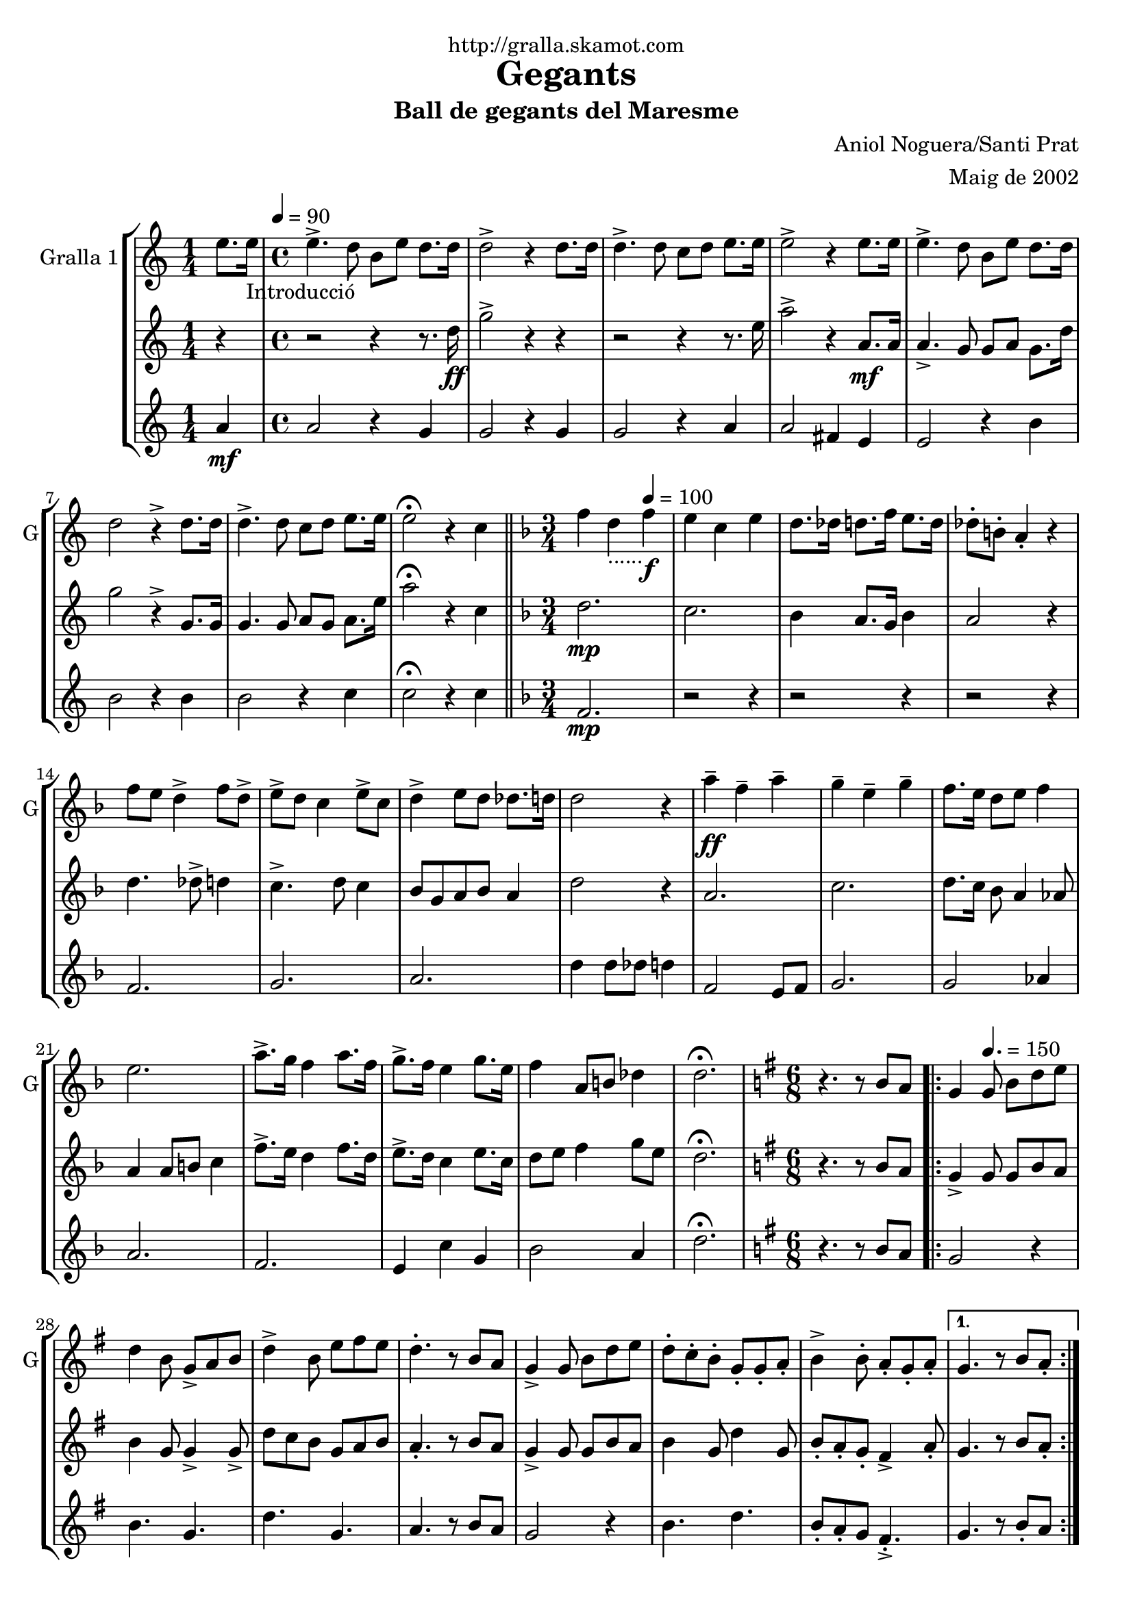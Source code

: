 \version "2.16.2"

\header {
  dedication="http://gralla.skamot.com"
  title="Gegants"
  subtitle="Ball de gegants del Maresme"
  subsubtitle=""
  poet=""
  meter=""
  piece=""
  composer="Aniol Noguera/Santi Prat"
  arranger="Maig de 2002"
  opus=""
  instrument=""
  copyright=""
  tagline=""
}

liniaroAa =
\relative e''
{
  \clef treble
  \key c \major
  \time 1/4
  e8. e16 _"Introducció" \tempo 4 = 90   |
  \time 4/4   e4. -> d8 b e d8. d16  |
  d2 -> r4 d8. d16  |
  d4. -> d8 c d e8. e16  |
  %05
  e2 -> r4 e8. e16  |
  e4. -> d8 b e d8. d16  |
  d2 r4 -> d8. d16  |
  d4. -> d8 c d e8. e16  |
  e2 \fermata r4 c  \bar "||"
  %10
  \key f \major   \time 3/4   f4 d _"......" \tempo 4 = 100  f \f  |
  e4 c e  |
  d8. des16 d8. f16 e8. d16  |
  des8-. b-. a4-. r  |
  f'8 e d4 -> f8 d ->  |
  %15
  e8 -> d c4 e8 -> c  |
  d4 -> e8 d des8. d16  |
  d2 r4  |
  a'4 \ff -- f -- a --  |
  g4 -- e -- g --  |
  %20
  f8. e16 d8 e f4  |
  e2.  |
  a8. -> g16 f4 a8. f16  |
  g8. -> f16 e4 g8. e16  |
  f4 a,8 b des4  |
  %25
  d2. \fermata  |
  \key g \major   \time 6/8   r4. r8 b a  |
  \repeat volta 2 { g4 \tempo 4. = 150   g8 b d e  |
  d4 b8 g -> a b  |
  d4 -> b8 e fis e  |
  %30
  d4. -. r8 b a  |
  g4 -> g8 b d e  |
  d8 -. c -. b -. g -. g -. a -.  |
  b4 -> b8 -. a -. g -. a -. }
  \alternative { { g4. r8 b a -. }
  %35
  { g4. -. r8 g b } }
  e4 e8 e fis e  |
  d8 d4 -> r8 g, b  |
  e8 e e e fis e  |
  d4 -- d -- g,8 b  |
  %40
  e4 e8 e fis e  |
  d8 d4 r8 g, a _"D"  |
  b4 d a  |
  g4. \fermata r  |
  \key c \major   \time 3/4   \repeat volta 2 { a8 b \tempo 4 = 125  c e f e  |
  %45
  d2 c4  |
  b4 e d  |
  c8 b a2  |
  a8 b c e f e  |
  d2 f4  |
  %50
  g4 d8 e f4  |
  e2.  |
  a,8 b c e f e  |
  d2 f4  |
  e4 b d  |
  %55
  c8 b a2  |
  a8 b c e f e  |
  d2 f4  |
  e4 b8 d c b }
  \alternative { { a2 r4 }
  %60
  { a2. } }
  \key g \major   \time 6/8   r4. r8 b a \tempo 4. = 160  |
  \repeat volta 2 { g4  g8 -> b d e  |
  d4 -> b8 g a b  |
  d4 b8 e -> fis e  |
  %65
  d4. r8 b a  |
  g4 -> g8 b d e  |
  d8 -. c -. b -. g -. g -. a -.  |
  b4 -> b8 -. a -. g -. a -. }
  \alternative { { g4. -. r8 b a }
  %70
  { g4. -. r8 g b } }
  e4 e8 e fis e  |
  d8 d4 -> r8 g, b  |
  e8 e e e fis e  |
  d4 -- d -- g,8 b  |
  %75
  e4 e8 e fis e  |
  d8 d4 r8 g, a   |
  b4 d a  |
  g4. r8 d'4 \fermata  |
  \time 3/4   \repeat volta 2 { g4 e  \tempo 4 = 100 g \f  |
  %80
  fis4 d fis  |
  e8. dis16 e8. g16 fis8. e16  |
  dis8-. cis-. b4-. r  |
  g'8 -> fis e4 g8 -> e  |
  fis8 -> e d4 fis8 -> d  |
  %85
  e4 fis8 e -> dis8. e16  |
  e2 r4  |
  b'4 \ff -- g -- b --  |
  a4 -- fis -- a --  |
  g8. fis16 e8 fis g4  |
  %90
  fis2.  |
  b8. -> a16 g4 b8. g16  |
  a8. -> g16 fis4 a8. fis16  |
  g4 b,8 cis dis4 }
  \alternative { { e2. }
  %95
  { e2. } }
  \time 6/8   r4. g,8 a b  |
  \repeat volta 2 { d4. \tempo 4. = 150 g,8  a b  |
  d4. e8 d c  |
  b4 b8 b d e  |
  %100
  d4 b8 g a b  |
  d4. g,8 a b  |
  d4. e8 d c  |
  b4 b8 a b a  |
  g4. g8 a b  | }
  %105
  d4. g,8 a b  |
  d4. e8 d c  |
  b4 b8 b d e  |
  d4 b8 g a b  |
  c4 c8 a b c  |
  %110
  d4 d8 b c d  |
  e4 g fis  |
  g4 \fermata r g,8 -> g ->  |
  g4. -. r  \bar "|."
}

liniaroAb =
\relative d''
{
  \clef treble
  \key c \major
  \time 1/4
  r4  |
  \time 4/4   r2 r4 r8. d16 \ff  |
  g2 -> r4 r  |
  r2 r4 r8. e16  |
  %05
  a2 -> r4 a,8. \mf a16  |
  a4. -> g8 g a g8. d'16  |
  g2 r4 -> g,8. g16  |
  g4. g8 a g a8. e'16  |
  a2 \fermata r4 c,  \bar "||"
  %10
  \key f \major   \time 3/4   d2. \mp  |
  c2.  |
  bes4 a8. g16 bes4  |
  a2 r4  |
  d4. des8 -> d4  |
  %15
  c4. -> d8 c4  |
  bes8 g a bes a4  |
  d2 r4  |
  a2.  |
  c2.  |
  %20
  d8. c16 bes8 a4 aes8  |
  a4 a8 b c4  |
  f8. -> e16 d4 f8. d16  |
  e8. -> d16 c4 e8. c16  |
  d8 e f4 g8 e  |
  %25
  d2. \fermata  |
  \key g \major   \time 6/8   r4. r8 b a  |
  \repeat volta 2 { g4 -> g8 g b a  |
  b4 g8 g4 -> g8 ->  |
  d'8 c b g a b  |
  %30
  a4. -. r8 b a  |
  g4 -> g8 g b a  |
  b4 g8 d'4 g,8  |
  b8 -. a -. g -. fis4 -> a8 -. }
  \alternative { { g4. r8 b a -. }
  %35
  { g4. -. r8 g b } }
  c4 c8 c b a  |
  g8 g4 -> r8 g b  |
  c8 c c c b a  |
  g4 -- a -- g8 b  |
  %40
  c4 c8 c b a  |
  g8 g4 r8 g a  |
  d4 f fis  |
  g4. \fermata r  |
  \key c \major   \time 3/4   \repeat volta 2 { a,2 a4  |
  %45
  a4 a fis  |
  gis4 fis gis  |
  a4 c8 b a4  |
  a2 a4  |
  a2 d4  |
  %50
  b4 a2  |
  gis2.  |
  a2 a4  |
  a4 a c  |
  b4 fis gis  |
  %55
  a2.  |
  a2 a4  |
  a4 b8 c d c  |
  b4. a8 gis4 }
  \alternative { { a4 c8 b a gis }
  %60
  { a2. } }
  \key g \major   \time 6/8   r4. r8 b a  |
  \repeat volta 2 { g4 g8 -> g b a  |
  b4 -> g8 g4 -> g8  |
  d'8 c b g a b  |
  %65
  a4. r8 b a  |
  g4 -> g8 g b a  |
  b4 g8 d'4 g,8  |
  b8 -. a -. g -. fis4 -> a8 -. }
  \alternative { { g4. -. r8 b a }
  %70
  { g4. -. r8 g b } }
  c4 c8 c b a  |
  g8 g4 -> r8 g b  |
  c8 c c c b a  |
  g4 -- a -- g8 b  |
  %75
  c4 c8 c b a  |
  g8 g4 r8 g a  |
  d4 f fis  |
  g4. r8 d4 \fermata  |
  \time 3/4   \repeat volta 2 { e2. \mf  |
  %80
  d2.  |
  c4 b8. a16 c4  |
  b2 r4  |
  e4. -> dis8 e4  |
  d4. -> e8 d4  |
  %85
  c8 a b c b4  |
  e2 r4  |
  b2.  |
  d2.  |
  e8. d16 c8 b4 ais8  |
  %90
  b4 b8 cis d4  |
  g8. -> fis16 e4 g8. e16  |
  fis8. -> e16 d4 fis8. d16  |
  e8 fis g4 a8 fis }
  \alternative { { e4 e8 dis e4 }
  %95
  { e2. } }
  \time 6/8   r4. g,8 a b  |
  \repeat volta 2 { <g b>4. g8 a b  |
  b4. c8 b a  |
  g4 g8 g4 c8  |
  %100
  b4 g8 g a b  |
  b4. g8 a b  |
  b4. c8 d e  |
  g4 g8 fis e fis  |
  g4. g,8 a b  | }
  %105
  b4. g8 a b  |
  b4. c8 b a  |
  g4 g8 g4 c8  |
  b4 g8 g a b  |
  a4 a8 fis g a  |
  %110
  b4 b8 g a b  |
  a4 b8 cis d4  |
  g,4 \fermata r g'8 -> g ->  |
  g4. -. r  \bar "|."
}

liniaroAc =
\relative a'
{
  \clef treble
  \key c \major
  \time 1/4
  a4 \mf  |
  \time 4/4   a2 r4 g  |
  g2 r4 g  |
  g2 r4 a  |
  %05
  a2 fis4 e  |
  e2 r4 b'  |
  b2 r4 b  |
  b2 r4 c  |
  c2 \fermata r4 c  \bar "||"
  %10
  \key f \major   \time 3/4   f,2. \mp  |
  r2 r4  |
  r2 r4  |
  r2 r4  |
  f2.  |
  %15
  g2.  |
  a2.  |
  d4 d8 des d4  |
  f,2 e8 f  |
  g2.  |
  %20
  g2 aes4  |
  a2.  |
  f2.  |
  e4 c' g  |
  bes2 a4  |
  %25
  d2. \fermata  |
  \key g \major   \time 6/8   r4. r8 b a  |
  \repeat volta 2 { g2 r4  |
  b4. g  |
  d'4. g,  |
  %30
  a4. r8 b a  |
  g2 r4  |
  b4. d  |
  b8 -. a -. g fis4. -. -> }
  \alternative { { g4. r8 b -. a }
  %35
  { g4. r } }
  g4. a8 g a  |
  b4. r  |
  c4 d8 c4 a8  |
  g4 r r8 g  |
  %40
  e4. a8 g a  |
  b4. r  |
  g4 f fis  |
  g4. \fermata r  |
  \key c \major   \time 3/4   \repeat volta 2 { a2 a4  |
  %45
  f2 a4  |
  e2 b'4  |
  a2.  |
  a2 a4  |
  f4 b a  |
  %50
  g2 f4  |
  e2.  |
  a2 a4  |
  f2 a4  |
  e2 b'4  |
  %55
  a4 e8 f e4  |
  a2 a4  |
  f2 g4  |
  a2 e4 }
  \alternative { { e2 r4 }
  %60
  { a2. } }
  \key g \major   \time 6/8   r4. r8 b a  |
  \repeat volta 2 { g2 r4  |
  b4. g  |
  d'4. g,  |
  %65
  a4. r8 b a  |
  g2 r4  |
  b4. d  |
  b8 -. a -. g -. fis4. -> }
  \alternative { { g4. -. r8 b a }
  %70
  { g4. -. r } }
  g4. a8 g a  |
  b4. r  |
  c4 d8 c4 a8  |
  g4 r r8 g  |
  %75
  e4. a8 g a  |
  b4. r  |
  g4 f fis  |
  g4. r8 d'4 \fermata  |
  \time 3/4   \repeat volta 2 { g,2. \mf  |
  %80
  r2 r4  |
  r2 r4  |
  r2 r4  |
  g2.  |
  a2.  |
  %85
  b2.  |
  e4 e8 dis e4  |
  g,2 fis8 g  |
  a2.  |
  a2 ais4  |
  %90
  b2.  |
  g2.  |
  fis4 d' a  |
  c2 b4 }
  \alternative { { e8 c b a g fis }
  %95
  { e'2. } }
  \time 6/8   r4. g,8 a b  |
  \repeat volta 2 { g4. g8 a b  |
  g4. e'8 d c  |
  b4 b8 b d e  |
  %100
  d4 b8 g a b  |
  g4. g8 a b  |
  g4. e'8 d c  |
  b4 b8 a b a  |
  g4. g8 a b  | }
  %105
  g4. g8 a b  |
  g4. e'8 d c  |
  b4 b8 b d e  |
  d4 b8 g4 fis8  |
  e4 e8 fis g a  |
  %110
  g4 g8 g a b  |
  a4 b a  |
  g4 \fermata r g8 -> g ->  |
  g4. -. r  \bar "|."
}

\bookpart {
  \score {
    \new StaffGroup {
      \override Score.RehearsalMark #'self-alignment-X = #LEFT
      <<
        \new Staff \with {instrumentName = #"Gralla 1" shortInstrumentName = #"G"} \liniaroAa
        \new Staff \with {instrumentName = #"" shortInstrumentName = #" "} \liniaroAb
        \new Staff \with {instrumentName = #"" shortInstrumentName = #" "} \liniaroAc
      >>
    }
    \layout {}
  }
  \score { \unfoldRepeats
    \new StaffGroup {
      \override Score.RehearsalMark #'self-alignment-X = #LEFT
      <<
        \new Staff \with {instrumentName = #"Gralla 1" shortInstrumentName = #"G"} \liniaroAa
        \new Staff \with {instrumentName = #"" shortInstrumentName = #" "} \liniaroAb
        \new Staff \with {instrumentName = #"" shortInstrumentName = #" "} \liniaroAc
      >>
    }
    \midi {
      \set Staff.midiInstrument = "oboe"
      \set DrumStaff.midiInstrument = "drums"
    }
  }
}

\bookpart {
  \header {instrument="Gralla 1"}
  \score {
    \new StaffGroup {
      \override Score.RehearsalMark #'self-alignment-X = #LEFT
      <<
        \new Staff \liniaroAa
      >>
    }
    \layout {}
  }
  \score { \unfoldRepeats
    \new StaffGroup {
      \override Score.RehearsalMark #'self-alignment-X = #LEFT
      <<
        \new Staff \liniaroAa
      >>
    }
    \midi {
      \set Staff.midiInstrument = "oboe"
      \set DrumStaff.midiInstrument = "drums"
    }
  }
}

\bookpart {
  \header {instrument=""}
  \score {
    \new StaffGroup {
      \override Score.RehearsalMark #'self-alignment-X = #LEFT
      <<
        \new Staff \liniaroAb
      >>
    }
    \layout {}
  }
  \score { \unfoldRepeats
    \new StaffGroup {
      \override Score.RehearsalMark #'self-alignment-X = #LEFT
      <<
        \new Staff \liniaroAb
      >>
    }
    \midi {
      \set Staff.midiInstrument = "oboe"
      \set DrumStaff.midiInstrument = "drums"
    }
  }
}

\bookpart {
  \header {instrument=""}
  \score {
    \new StaffGroup {
      \override Score.RehearsalMark #'self-alignment-X = #LEFT
      <<
        \new Staff \liniaroAc
      >>
    }
    \layout {}
  }
  \score { \unfoldRepeats
    \new StaffGroup {
      \override Score.RehearsalMark #'self-alignment-X = #LEFT
      <<
        \new Staff \liniaroAc
      >>
    }
    \midi {
      \set Staff.midiInstrument = "oboe"
      \set DrumStaff.midiInstrument = "drums"
    }
  }
}

